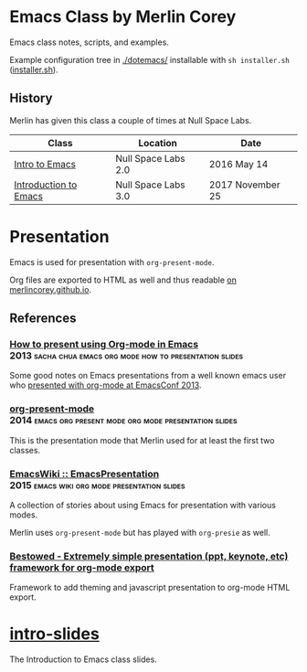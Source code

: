 * Emacs Class by Merlin Corey

  Emacs class notes, scripts, and examples.

  Example configuration tree in [[./dotemacs/]] installable with =sh installer.sh= ([[./dotemacs/installer.sh][installer.sh]]).

** History

   Merlin has given this class a couple of times at Null Space Labs.

   | Class                 | Location            | Date             |
   |-----------------------+---------------------+------------------|
   | [[https://www.meetup.com/NullSpaceLabs/events/230325844/][Intro to Emacs]]        | Null Space Labs 2.0 | 2016 May 14      |
   | [[https://www.meetup.com/NullSpaceLabs/events/244979379/][Introduction to Emacs]] | Null Space Labs 3.0 | 2017 November 25 |

* Presentation

  Emacs is used for presentation with =org-present-mode=.

  Org files are exported to HTML as well and thus readable [[http://merlincorey.github.io/emacs-class/README.html][on merlincorey.github.io]].

** References

*** [[http://sachachua.com/blog/2013/04/how-to-present-using-org-mode-in-emacs/][How to present using Org-mode in Emacs]] :2013:sacha:chua:emacs:org:mode:how:to:presentation:slides:

    Some good notes on Emacs presentations from a well known emacs user who [[https://gist.github.com/sachac/5278905][presented with org-mode at EmacsConf 2013]].

*** [[https://github.com/rlister/org-present][org-present-mode]] :2014:emacs:org:present:mode:org:mode:presentation:slides:

    This is the presentation mode that Merlin used for at least the first two classes.

*** [[https://www.emacswiki.org/emacs/EmacsPresentation][EmacsWiki :: EmacsPresentation]] :2015:emacs:wiki:org:mode:presentation:slides:

    A collection of stories about using Emacs for presentation with various modes.

    Merlin uses =org-present-mode= but has played with =org-presie= as well.

*** [[https://github.com/robrohan/bestowed][Bestowed - Extremely simple presentation (ppt, keynote, etc) framework for org-mode export]]

    Framework to add theming and javascript presentation to org-mode HTML export.
* [[./intro-slides.org][intro-slides]]

  The Introduction to Emacs class slides.
